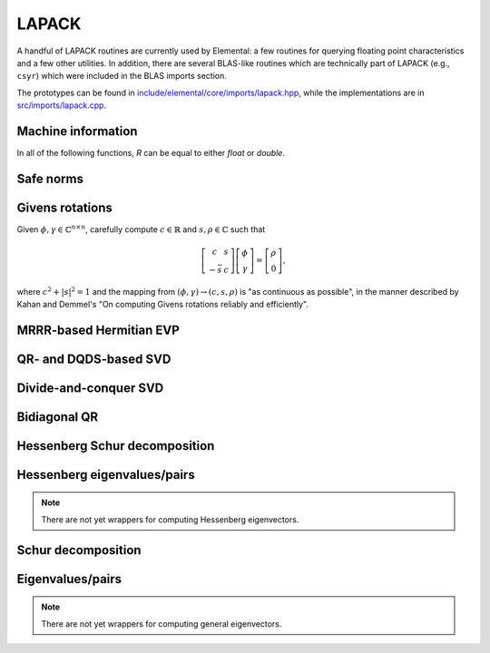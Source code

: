 LAPACK
------
A handful of LAPACK routines are currently used by Elemental: a few
routines for querying floating point characteristics and a few other utilities.
In addition, there are several BLAS-like routines which are technically part 
of LAPACK (e.g., ``csyr``) which were included in the BLAS imports section.

The prototypes can be found in
`include/elemental/core/imports/lapack.hpp <https://github.com/elemental/Elemental/tree/master/include/elemental/core/imports/lapack.hpp>`_,
while the implementations are in
`src/imports/lapack.cpp <https://github.com/elemental/Elemental/tree/master/src/imports/lapack.cpp>`_.

Machine information
^^^^^^^^^^^^^^^^^^^

In all of the following functions, `R` can be equal to either `float` or
`double`.

.. cpp:function:: Real lapack::MachineEpsilon<Real>()

   Return the relative machine precision.

.. cpp:function:: Real lapack::MachineSafeMin<Real>()

   Return the minimum number which can be inverted without underflow.

.. cpp:function:: Real lapack::MachinePrecision<Real>()

   Return the relative machine precision multiplied by the base.

.. cpp:function:: Real lapack::MachineUnderflowExponent<Real>()

   Return the minimum exponent before (gradual) underflow occurs.

.. cpp:function:: Real lapack::MachineUnderflowThreshold<Real>()

   Return the underflow threshold: ``(base)^((underflow exponent)-1)``.

.. cpp:function:: Real lapack::MachineOverflowExponent<Real>()

   Return the largest exponent before overflow.
    
.. cpp:function:: Real lapack::MachineOverflowThreshold<Real>()

   Return the overflow threshold: 
   ``(1-rel. prec.)) * (base)^(overflow exponent)``.

Safe norms
^^^^^^^^^^

.. cpp:function:: Real lapack::SafeNorm( Real alpha, Real beta )

   Return :math:`\sqrt{\alpha^2+\beta^2}` in a manner which avoids 
   under/overflow. `R` can be equal to either `float` or `double`.

.. cpp:function:: Real lapack::SafeNorm( Real alpha, Real beta, Real gamma )

   Return :math:`\sqrt{\alpha^2+\beta^2+\gamma^2}` in a manner which avoids
   under/overflow. `R` can be equal to either `float` or `double`.

Givens rotations
^^^^^^^^^^^^^^^^

Given :math:`\phi, \gamma \in \mathbb{C}^{n \times n}`, carefully compute 
:math:`c \in \mathbb{R}` and :math:`s, \rho \in \mathbb{C}` such that 

.. math::

   \left[\begin{array}{cc}
     c       & s \\
     -\bar s & c \end{array}\right] 
   \left[ \begin{array}{c} \phi \\ \gamma \end{array} \right] = 
   \left[ \begin{array}{c} \rho \\ 0 \end{array} \right],

where :math:`c^2 + |s|^2 = 1` and the mapping from :math:`(\phi,\gamma) \rightarrow (c,s,\rho)` is "as continuous as possible", in the manner described by 
Kahan and Demmel's "On computing Givens rotations reliably and efficiently".

.. cpp:function:: F lapack::Givens( F phi, F gamma, Base<F>* c, F* s )

   Computes a Givens rotation and returns the combined result, :math:`\rho`.

MRRR-based Hermitian EVP 
^^^^^^^^^^^^^^^^^^^^^^^^

.. cpp:function:: void lapack::HermitianEig( char uplo, int n, F* A, int lda, Base<F>* w, Base<F> absTol=0 )
.. cpp:function:: void lapack::HermitianEig( char uplo, int n, F* A, int lda, Base<F>* w, F* Z, int ldz, Base<F> absTol=0 )

   Compute all eigen-values/pairs of a Hermitian matrix.

.. cpp:function:: void lapack::HermitianEig( char uplo, int n, F* A, int lda, Base<F>* w, int il, int iu, Base<F> absTol=0 )
.. cpp:function:: void lapack::HermitianEig( char uplo, int n, F* A, int lda, Base<F>* w, F* Z, int ldz, int il, int iu, Base<F> absTol=0 )

   Compute the `il`'th through `iu`'th eigen-values/pairs of a Hermitian matrix.

.. cpp:function:: void lapack::HermitianEig( char uplo, int n, F* A, int lda, Base<F>* w, Base<F> vl, Base<F> vu, Base<F> absTol=0 )
.. cpp:function:: void lapack::HermitianEig( char uplo, int n, F* A, int lda, Base<F>* w, F* Z, int ldz, Base<F> vl, Base<F> vu, Base<F> absTol=0 )

   Compute the eigen-values/pairs of a Hermitian matrix with eigenvalues in the
   half-open interval :math:`(v_l,v_u]`.

QR- and DQDS-based SVD
^^^^^^^^^^^^^^^^^^^^^^

.. cpp:function:: void lapack::QRSVD( int m, int n, F* A, int lda, Base<F>* s, F* U, int ldu, F* VAdj, int ldva )

   Computes the singular value decomposition of a general matrix by running the 
   QR algorithm on the condensed bidiagonal matrix.

.. cpp:function:: void lapack::SVD( int m, int n, F* A, int lda, Base<F>* s )

   Computes the singular values of a general matrix by running DQDS on the 
   condensed bidiagonal matrix.

Divide-and-conquer SVD
^^^^^^^^^^^^^^^^^^^^^^

.. cpp:function:: void lapack::DivideAndConquerSVD( int m, int n, F* A, int lda, Base<F>* s, F* U, int ldu, F* VAdj, int ldva )

   Computes the SVD of a general matrix using a divide-and-conquer algorithm on
   the condensed bidiagonal matrix.

Bidiagonal QR
^^^^^^^^^^^^^

.. cpp:function:: void lapack::BidiagQRAlg( char uplo, int n, int numColsVTrans, int numRowsU, Base<F>* d, Base<F>* e, F* VAdj, int ldva, F* U, int ldu )

   Computes the SVD of a bidiagonal matrix using the QR algorithm.

Hessenberg Schur decomposition
^^^^^^^^^^^^^^^^^^^^^^^^^^^^^^

.. cpp:function:: void lapack::HessenbergSchur( int n, F* H, int ldh, Complex<Base<F>>* w, bool fullTriangle=false )

   Computes the eigenvalues (and possibly the full Schur factor) of an upper 
   Hessenberg matrix using the QR algorithm.

.. cpp:function:: void lapack::HessenbergSchur( int n, F* H, int ldh, Complex<Base<F>>* w, F* Q, int ldq, bool fullTriangle=true, bool multiplyQ=false )

   Computes the eigenvalues (and possibly the full Schur factor) as well as 
   the Schur vectors of of an upper Hessenberg matrix using the QR algorithm.
   If `multiplyQ` is true, then the Schur vectors are multiplied against the
   input matrix from the right.

Hessenberg eigenvalues/pairs
^^^^^^^^^^^^^^^^^^^^^^^^^^^^

.. cpp:function:: void lapack::HessenbergEig( int n, F* H, int ldh, Complex<Base<F>>* w )

   Computes the eigenvalues of an upper Hessenberg matrix using the QR 
   algorithm.

.. note::

   There are not yet wrappers for computing Hessenberg eigenvectors.

Schur decomposition
^^^^^^^^^^^^^^^^^^^

.. cpp:function:: void lapack::Schur( int n, F* A, int lda, Complex<Base<F>>* w, bool fullTriangle=false )

   Returns the eigenvalues (and possibly also the Schur factor) of a square 
   matrix using the QR algorithm.

.. cpp:function:: void lapack::Schur( int n, F* A, int lda, Complex<Base<F>>* w, F* Q, int ldq, bool fullTriangle=true )

   Returns the Schur decomposition of a square matrix using the QR algorithm.

Eigenvalues/pairs
^^^^^^^^^^^^^^^^^

.. cpp:function:: void lapack::Eig( int n, F* A, int lda, Complex<Base<F>>* w )

   Returns the eigenvalues of a square matrix using the QR algorithm.

.. note::

   There are not yet wrappers for computing general eigenvectors.
